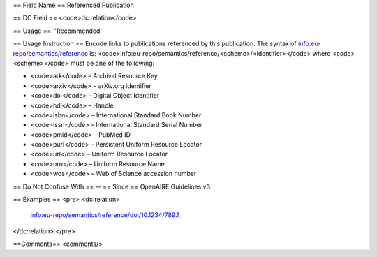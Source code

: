 == Field Name ==
Referenced Publication

== DC Field ==
<code>dc:relation</code>

== Usage ==
''Recommended''

== Usage Instruction ==
Encode links to publications referenced by this publication. The syntax of info:eu-repo/semantics/reference is: <code>info:eu-repo/semantics/reference/<scheme>/<identifier></code> where <code><scheme></code> must be one of the following:

* <code>ark</code> – Archival Resource Key
* <code>arxiv</code> – arXiv.org identifier
* <code>doi</code> – Digital Object Identifier
* <code>hdl</code> – Handle
* <code>isbn</code> – International Standard Book Number
* <code>issn</code> – International Standard Serial Number
* <code>pmid</code> – PubMed ID
* <code>purl</code> – Persistent Uniform Resource Locator
* <code>url</code> – Uniform Resource Locator
* <code>urn</code> – Uniform Resource Name
* <code>wos</code> – Web of Science accession number

== Do Not Confuse With ==
--
== Since ==
OpenAIRE Guidelines v3

== Examples ==
<pre>
<dc:relation>
  info:eu-repo/semantics/reference/doi/10.1234/789.1
</dc:relation>
</pre>

==Comments==
<comments/>
